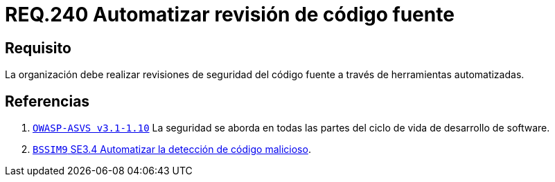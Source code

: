 :slug: rules/240/
:category: rules
:description: En el presente documento se detallan los requerimientos de seguridad relacionados a la gestión adecuada del proceso de desarrollo con el que cuenta una organización. En este caso, se habla sobre la automatización en las revisiones de seguridad del código fuente.
:keywords: Revisión, Seguridad, Organización, Código Fuente, Herramienta, Automatizar.
:rules: yes

= REQ.240 Automatizar revisión de código fuente

== Requisito

La organización debe realizar revisiones de seguridad del código fuente
a través de herramientas automatizadas.

== Referencias

. [[r1]] link:https://www.owasp.org/index.php/ASVS_V1_Architecture[`OWASP-ASVS v3.1-1.10`]
La seguridad se aborda en todas las partes
del ciclo de vida de desarrollo de software.

. [[r2]] link:https://www.bsimm.com/framework/software-security-development-lifecycle/code-review.html[`BSSIM9` SE3.4  Automatizar la detección de código malicioso].
